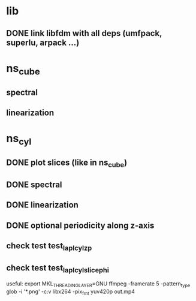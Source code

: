 
* lib
** DONE link libfdm with all deps (umfpack, superlu, arpack ...)

* ns_cube
** spectral
** linearization

* ns_cyl
** DONE plot slices (like in ns_cube)
** DONE spectral
** DONE linearization
** DONE optional periodicity along z-axis
** check test test_lapl_cyl_zp
** check test test_lapl_cyl_slice_phi

useful:
export MKL_THREADING_LAYER=GNU
ffmpeg -framerate 5 -pattern_type glob -i '*.png'   -c:v libx264 -pix_fmt yuv420p out.mp4
